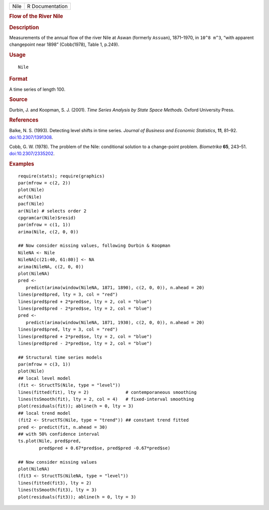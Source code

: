 .. container::

   .. container::

      ==== ===============
      Nile R Documentation
      ==== ===============

      .. rubric:: Flow of the River Nile
         :name: flow-of-the-river-nile

      .. rubric:: Description
         :name: description

      Measurements of the annual flow of the river Nile at Aswan
      (formerly ``Assuan``), 1871–1970, in ``10^8 m^3``, “with apparent
      changepoint near 1898” (Cobb(1978), Table 1, p.249).

      .. rubric:: Usage
         :name: usage

      ::

         Nile

      .. rubric:: Format
         :name: format

      A time series of length 100.

      .. rubric:: Source
         :name: source

      Durbin, J. and Koopman, S. J. (2001). *Time Series Analysis by
      State Space Methods*. Oxford University Press.

      .. rubric:: References
         :name: references

      Balke, N. S. (1993). Detecting level shifts in time series.
      *Journal of Business and Economic Statistics*, **11**, 81–92.
      `doi:10.2307/1391308 <https://doi.org/10.2307/1391308>`__.

      Cobb, G. W. (1978). The problem of the Nile: conditional solution
      to a change-point problem. *Biometrika* **65**, 243–51.
      `doi:10.2307/2335202 <https://doi.org/10.2307/2335202>`__.

      .. rubric:: Examples
         :name: examples

      ::

         require(stats); require(graphics)
         par(mfrow = c(2, 2))
         plot(Nile)
         acf(Nile)
         pacf(Nile)
         ar(Nile) # selects order 2
         cpgram(ar(Nile)$resid)
         par(mfrow = c(1, 1))
         arima(Nile, c(2, 0, 0))

         ## Now consider missing values, following Durbin & Koopman
         NileNA <- Nile
         NileNA[c(21:40, 61:80)] <- NA
         arima(NileNA, c(2, 0, 0))
         plot(NileNA)
         pred <-
            predict(arima(window(NileNA, 1871, 1890), c(2, 0, 0)), n.ahead = 20)
         lines(pred$pred, lty = 3, col = "red")
         lines(pred$pred + 2*pred$se, lty = 2, col = "blue")
         lines(pred$pred - 2*pred$se, lty = 2, col = "blue")
         pred <-
            predict(arima(window(NileNA, 1871, 1930), c(2, 0, 0)), n.ahead = 20)
         lines(pred$pred, lty = 3, col = "red")
         lines(pred$pred + 2*pred$se, lty = 2, col = "blue")
         lines(pred$pred - 2*pred$se, lty = 2, col = "blue")

         ## Structural time series models
         par(mfrow = c(3, 1))
         plot(Nile)
         ## local level model
         (fit <- StructTS(Nile, type = "level"))
         lines(fitted(fit), lty = 2)              # contemporaneous smoothing
         lines(tsSmooth(fit), lty = 2, col = 4)   # fixed-interval smoothing
         plot(residuals(fit)); abline(h = 0, lty = 3)
         ## local trend model
         (fit2 <- StructTS(Nile, type = "trend")) ## constant trend fitted
         pred <- predict(fit, n.ahead = 30)
         ## with 50% confidence interval
         ts.plot(Nile, pred$pred,
                 pred$pred + 0.67*pred$se, pred$pred -0.67*pred$se)

         ## Now consider missing values
         plot(NileNA)
         (fit3 <- StructTS(NileNA, type = "level"))
         lines(fitted(fit3), lty = 2)
         lines(tsSmooth(fit3), lty = 3)
         plot(residuals(fit3)); abline(h = 0, lty = 3)
